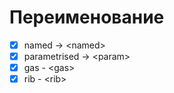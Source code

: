 * Переименование
 - [X] named -> <named>
 - [X] parametrised -> <param>
 - [X] gas - <gas>
 - [X] rib - <rib>
